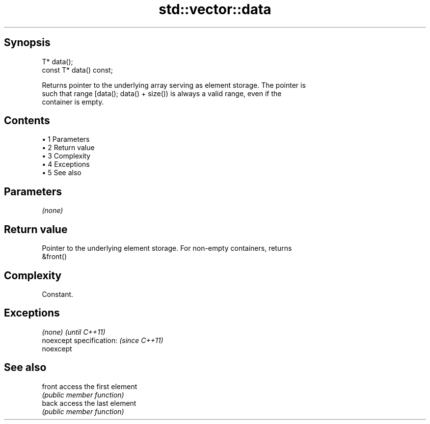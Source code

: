 .TH std::vector::data 3 "Apr 19 2014" "1.0.0" "C++ Standard Libary"
.SH Synopsis
   T* data();
   const T* data() const;

   Returns pointer to the underlying array serving as element storage. The pointer is
   such that range [data(); data() + size()) is always a valid range, even if the
   container is empty.

.SH Contents

     • 1 Parameters
     • 2 Return value
     • 3 Complexity
     • 4 Exceptions
     • 5 See also

.SH Parameters

   \fI(none)\fP

.SH Return value

   Pointer to the underlying element storage. For non-empty containers, returns
   &front()

.SH Complexity

   Constant.

.SH Exceptions

   \fI(none)\fP                  \fI(until C++11)\fP
   noexcept specification: \fI(since C++11)\fP
   noexcept

.SH See also

   front access the first element
         \fI(public member function)\fP
   back  access the last element
         \fI(public member function)\fP
